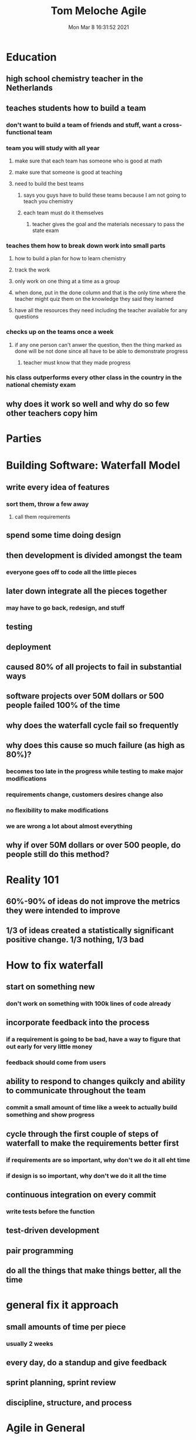 #+TITLE: Tom Meloche Agile
#+DATE: Mon Mar  8 16:31:52 2021 

* Education
** high school chemistry teacher in the Netherlands
** teaches students how to build a team
*** don't want to build a team of friends and stuff, want a cross-functional team
*** team you will study with all year
**** make sure that each team has someone who is good at math
**** make sure that someone is good at teaching
**** need to build the best teams
***** says you guys have to build these teams because I am not going to teach you chemistry
***** each team must do it themselves
****** teacher gives the goal and the materials necessary to pass the state exam
*** teaches them how to break down work into small parts
**** how to build a plan for how to learn chemistry
**** track the work
**** only work on one thing at a time as a group
**** when done, put in the done column and that is the only time where the teacher might quiz them on the knowledge they said they learned
**** have all the resources they need including the teacher available for any questions
*** checks up on the teams once a week
**** if any one person can't anwer the question, then the thing marked as done will be not done since all have to be able to demonstrate progress
***** teacher must know that they made progress
*** his class outperforms every other class in the country in the national chemisty exam
** why does it work so well and why do so few other teachers copy him
* Parties
* Building Software: Waterfall Model
** write every idea of features
*** sort them, throw a few away
**** call them requirements
** spend some time doing design
** then development is divided amongst the team
*** everyone goes off to code all the little pieces
** later down integrate all the pieces together
*** may have to go back, redesign, and stuff
** testing
** deployment
** caused 80% of all projects to fail in substantial ways
** software projects over 50M dollars or 500 people failed 100% of the time
** why does the waterfall cycle fail so frequently
** why does this cause so much failure (as high as 80%)?
*** becomes too late in the progress while testing to make major modifications
*** requirements change, customers desires change also
*** no flexibility to make modifications
*** we are wrong a lot about almost everything
** why if over 50M dollars or over 500 people, do people still do this method?
* Reality 101
** 60%-90% of ideas do not improve the metrics they were intended to improve
** 1/3 of ideas created a statistically significant positive change.  1/3 nothing, 1/3 bad
* How to fix waterfall
** start on something new
*** don't work on something with 100k lines of code already
** incorporate feedback into the process
*** if a requirement is going to be bad, have a way to figure that out early for very little money
*** feedback should come from users
** ability to respond to changes quikcly and ability to communicate throughout the team
*** commit a small amount of time like a week to actually build something and show progress
** cycle through the first couple of steps of waterfall to make the requirements better first
*** if requirements are so important, why don't we do it all eht time
*** if design is so important, why don't we do it all the time
** continuous integration on every commit
*** write tests before the function
** test-driven development
** pair programming
** do all the things that make things better, all the time
* general fix it approach
** small amounts of time per piece
*** usually 2 weeks
** every day, do a standup and give feedback
** sprint planning, sprint review
** discipline, structure, and process
* Agile in General
** take a little piece
** work until it is done
** make it easy to change (build quality in)
** see if it is what you really wanted
** repeat forever
** we are wrong a lot and we need to detect features that are wrong or bad early
* Magic Powers
** pair or mob work
** write tests before code (TDD)
*** test driven development
** check in automated tests with the code
** just these things, code has much more ability to respond to change
** one customer was spending 90Mil on manually testing in India
*** 100s of Millions of lines of code that needed to be manually tested every time
*** 9k software developers that could have been done better with a few hundred
* Just because Agile is out there, doesn't mean that everyone is doing Agile
** read the scrum guide and pass the test on scrum, nobody will be doing what it says on the guide
* at a bank, late in an Agile project
** customer wants to add a new feature
*** if had been told at the beginning would have been almost free
*** now 6 weeks and $150K
** Facebook
*** how long would it take for Facebook to integrate the feature
**** 15 minutes
** how long does it take to put a small correct change into production
*** skip time
* can't do agile on an already built system becuase that system had not been engineered for change
